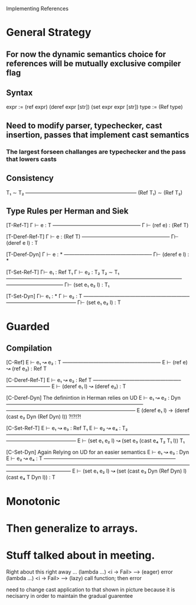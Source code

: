 Implementing References

* General Strategy
** For now the dynamic semantics choice for references will be mutually exclusive compiler flag
** Syntax 
expr := (ref expr) (deref expr [str]) (set expr expr [str])
type := (Ref type)
** Need to modify parser, typechecker, cast insertion, passes that implement cast semantics
*** The largest forseen challanges are typechecker and the pass that lowers casts

** Consistency
       T₁ ∼ T₂
—————————————————————–
 (Ref T₁) ∼ (Ref T₂)

** Type Rules per Herman and Siek
[T-Ref-T]
    Γ ⊢ e : T
——————————————–——–
 Γ ⊢ (ref e) : (Ref T) 

[T-Deref-Ref-T]
 Γ ⊢ e : (Ref T)
——————————————–——–
 Γ⊢ (deref e l) : T

[T-Deref-Dyn]
 Γ ⊢ e : *
——————————————–——–
 Γ⊢ (deref e l) : *

[T-Set-Ref-T]
    Γ⊢ e₁ : Ref T₁   Γ ⊢ e₂ : T₂   T₂ ∼ T₁  
——————————————–——–——————————————–——–———————————
            Γ⊢ (set e₁ e₂ l) : T₁

[T-Set-Dyn]
    Γ⊢ e₁ : *   Γ ⊢ e₂ : T
————————————————————–——–———————————
    Γ⊢ (set e₁ e₂ l) : T

* Guarded
** Compilation

[C-Ref]
    E ⊢ e₁ ↝ e₂ : T
——————————————–——–——
 E ⊢ (ref e) ↝ (ref e₂) : Ref T 

[C-Deref-Ref-T]
    E ⊢ e₁ ↝ e₂ : Ref T
——————————————–——–————————–
E ⊢ (deref e₁ l) ↝ (deref e₂) : T

[C-Deref-Dyn] The definintion in Herman relies on UD 
    E ⊢ e₁ ↝ e₂ : Dyn
——————————————————————————–—————————————————————————
 E (deref e₁ l) -> (deref (cast e₂ Dyn (Ref Dyn) l))   ?!?!?!

[C-Set-Ref-T]
  E ⊢ e₁ ↝ e₃ : Ref T₁   E ⊢ e₂ ↝ e₄ : T₂  
————————————————————–——–————————————–——–———————————
  E ⊢ (set e₁ e₂ l) ↝ (set e₃ (cast e₄ T₂ T₁ l)) T₁

[C-Set-Dyn] Again Relying on UD for an easier semantics
              E ⊢ e₁ ↝ e₃ : Dyn        E ⊢ e₂ ↝ e₄ : T  
—————————————–—————————–——–————————————–——–————————————————————–——–——————————
  E ⊢ (set e₁ e₂ l) ↝ (set (cast e₃ Dyn (Ref Dyn) l) (cast e₄ T Dyn l)) : T
  


* Monotonic

* Then generalize to arrays.

* Stuff talked about in meeting.

Right about this right away
...
(lambda ...) <i -> Fail> ----> (eager)  error
(lambda ...) <i -> Fail> ----> (lazy)   call function; then error

need to change cast application to that shown in picture because
it is necisarry in order to maintain the gradual guarentee


